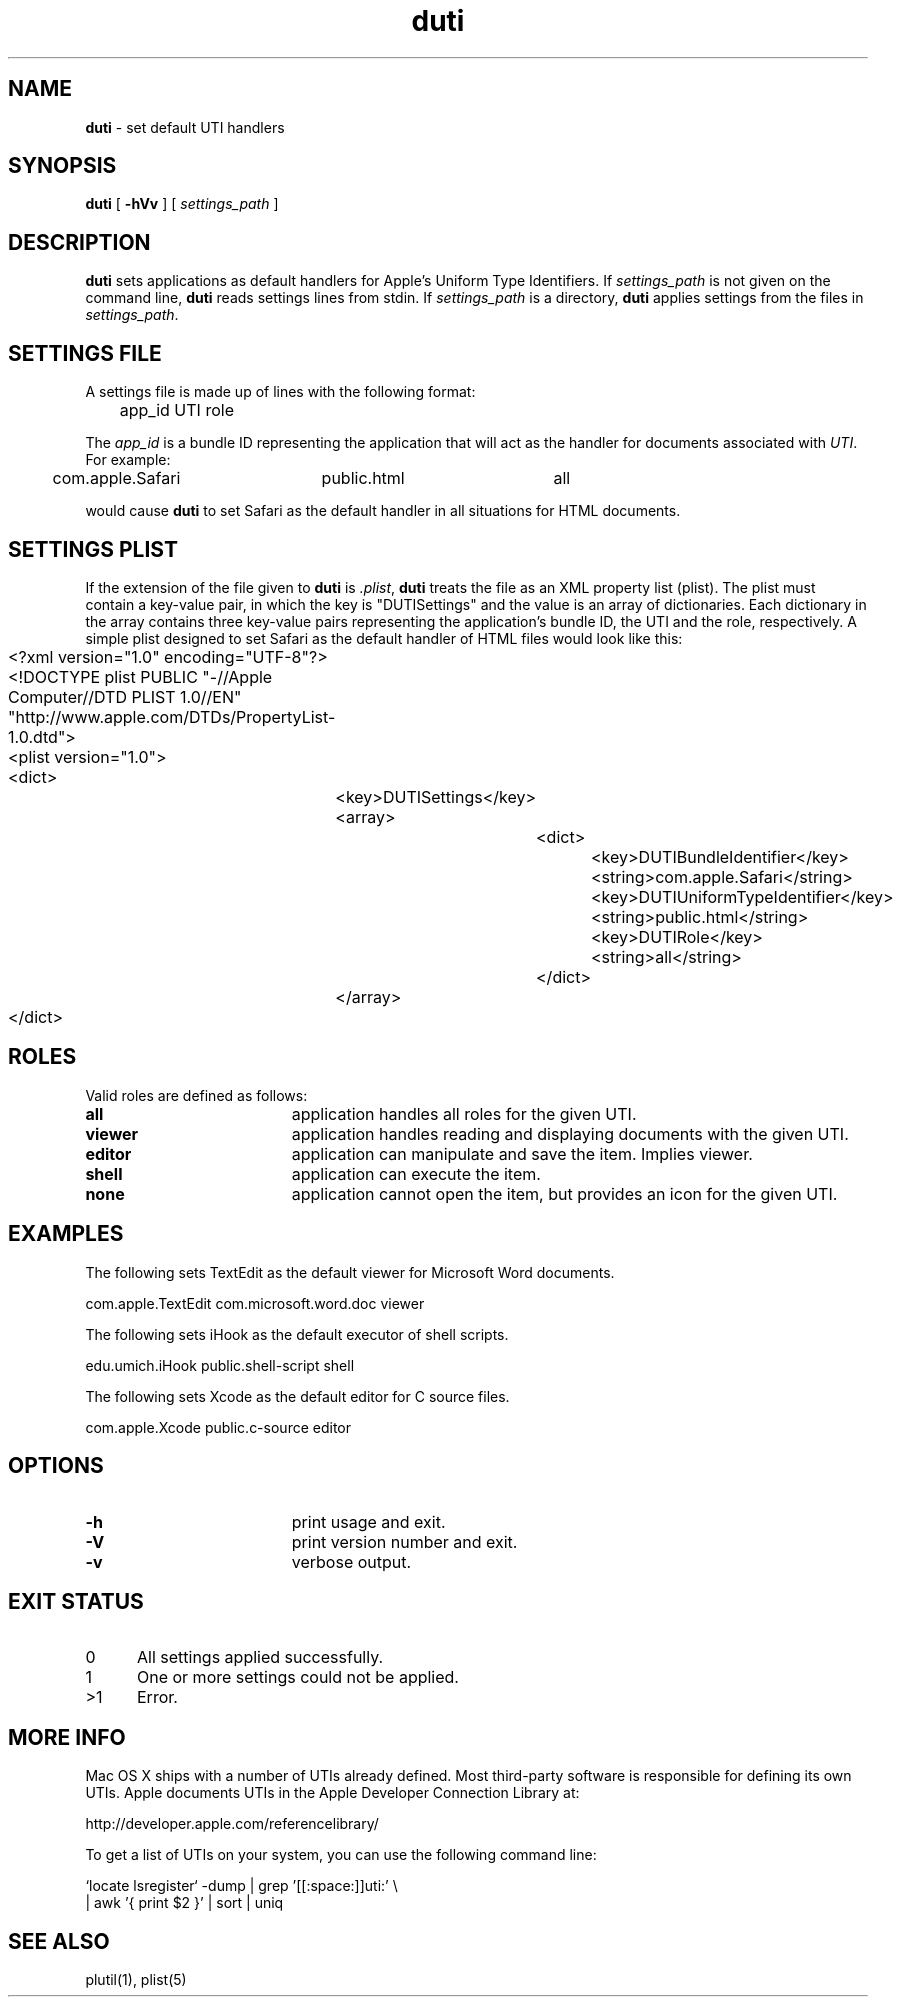 .TH duti "1" "_DUTI_BUILD_DATE" "University of Michigan" "User Commands"
.SH NAME
.B duti
\- set default UTI handlers
.SH SYNOPSIS
.B duti
[
.BI \-hVv
] [
.I settings_path
]
.sp
.SH DESCRIPTION
.B duti
sets applications as default handlers for Apple's Uniform Type Identifiers.
If 
.I settings_path
is not given on the command line,
.B duti
reads settings lines from stdin. If
.I settings_path
is a directory,
.B duti
applies settings from the files in
.IR settings_path .
.sp
.SH SETTINGS FILE
A settings file is made up of lines with the following format:
.sp
.br
	app_id    UTI    role
.br
.sp
The
.I app_id
is a bundle ID representing the application that will act as the
handler for documents associated with
.IR UTI .
For example:
.sp
.br
	com.apple.Safari	public.html	all
.br
.sp
would cause
.B duti
to set Safari as the default handler in all situations for HTML documents.
.sp
.SH SETTINGS PLIST
If the extension of the file given to
.B duti
is
.IR \.plist ,
.B duti
treats the file as an XML property list (plist).
The plist must contain a key-value pair, in which the key is "DUTISettings"
and the value is an array of dictionaries. Each dictionary in the array
contains three key-value pairs representing the application's bundle ID,
the UTI and the role, respectively. A simple plist designed to set Safari
as the default handler of HTML files would look like this:
.sp
.br
	<?xml version="1.0" encoding="UTF-8"?>
.br
	<!DOCTYPE plist PUBLIC "-//Apple Computer//DTD PLIST 1.0//EN" "http://www.apple.com/DTDs/PropertyList-1.0.dtd">
.br
	<plist version="1.0">
.br
	<dict>
.br
		<key>DUTISettings</key>
.br
		<array>
.br
			<dict>
.br
				<key>DUTIBundleIdentifier</key>
.br
				<string>com.apple.Safari</string>
.br
				<key>DUTIUniformTypeIdentifier</key>
.br
				<string>public.html</string>
.br
				<key>DUTIRole</key>
.br
				<string>all</string>
.br
			</dict>
.br
		</array>
.br
	</dict>
.br
.sp
.SH ROLES
Valid roles are defined as follows:
.sp
.TP 19
.B all
application handles all roles for the given UTI.
.TP 19
.B viewer
application handles reading and displaying documents with the given UTI.
.TP 19
.B editor
application can manipulate and save the item. Implies viewer.
.TP 19
.B shell
application can execute the item.
.TP 19
.B none
application cannot open the item, but provides an icon for the given UTI.
.SH EXAMPLES
The following sets TextEdit as the default viewer for Microsoft Word documents.
.sp
.br
	com.apple.TextEdit    com.microsoft.word.doc    viewer
.br
.sp
The following sets iHook as the default executor of shell scripts.
.sp
.br
	edu.umich.iHook    public.shell-script    shell
.br
.sp
The following sets Xcode as the default editor for C source files.
.sp
.br
	com.apple.Xcode    public.c-source    editor
.br
.sp
.SH OPTIONS
.TP 19
.B \-h
print usage and exit.
.TP 19
.B \-V
print version number and exit.
.TP 19
.B \-v
verbose output.
.sp
.SH EXIT STATUS
.TP 5
0
All settings applied successfully.
.TP 5
1
One or more settings could not be applied.
.TP 5
>1
Error.
.sp
.SH MORE INFO
Mac OS X ships with a number of UTIs already defined. Most third-party
software is responsible for defining its own UTIs. Apple documents UTIs
in the Apple Developer Connection Library at:
.sp
.br
	http://developer.apple.com/referencelibrary/
.br
.sp
To get a list of UTIs on your system, you can use the following command line:
.sp
.br
	`locate lsregister` -dump | grep '[[:space:]]uti:' \\
.br
		| awk '{ print $2 }' | sort | uniq
.sp
.SH SEE ALSO
plutil(1), plist(5)

